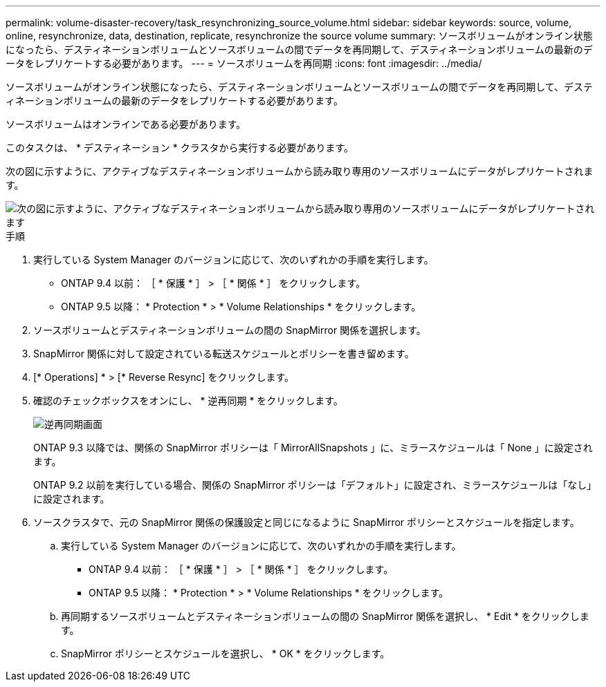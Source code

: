 ---
permalink: volume-disaster-recovery/task_resynchronizing_source_volume.html 
sidebar: sidebar 
keywords: source, volume, online, resynchronize, data, destination, replicate, resynchronize the source volume 
summary: ソースボリュームがオンライン状態になったら、デスティネーションボリュームとソースボリュームの間でデータを再同期して、デスティネーションボリュームの最新のデータをレプリケートする必要があります。 
---
= ソースボリュームを再同期
:icons: font
:imagesdir: ../media/


[role="lead"]
ソースボリュームがオンライン状態になったら、デスティネーションボリュームとソースボリュームの間でデータを再同期して、デスティネーションボリュームの最新のデータをレプリケートする必要があります。

ソースボリュームはオンラインである必要があります。

このタスクは、 * デスティネーション * クラスタから実行する必要があります。

次の図に示すように、アクティブなデスティネーションボリュームから読み取り専用のソースボリュームにデータがレプリケートされます。

image::../media/reverse_resync_2555.gif[次の図に示すように、アクティブなデスティネーションボリュームから読み取り専用のソースボリュームにデータがレプリケートされます]

.手順
. 実行している System Manager のバージョンに応じて、次のいずれかの手順を実行します。
+
** ONTAP 9.4 以前： ［ * 保護 * ］ > ［ * 関係 * ］ をクリックします。
** ONTAP 9.5 以降： * Protection * > * Volume Relationships * をクリックします。


. ソースボリュームとデスティネーションボリュームの間の SnapMirror 関係を選択します。
. SnapMirror 関係に対して設定されている転送スケジュールとポリシーを書き留めます。
. [* Operations] * > [* Reverse Resync] をクリックします。
. 確認のチェックボックスをオンにし、 * 逆再同期 * をクリックします。
+
image::../media/reverse_resync_4eea.gif[逆再同期画面]

+
ONTAP 9.3 以降では、関係の SnapMirror ポリシーは「 MirrorAllSnapshots 」に、ミラースケジュールは「 None 」に設定されます。

+
ONTAP 9.2 以前を実行している場合、関係の SnapMirror ポリシーは「デフォルト」に設定され、ミラースケジュールは「なし」に設定されます。

. ソースクラスタで、元の SnapMirror 関係の保護設定と同じになるように SnapMirror ポリシーとスケジュールを指定します。
+
.. 実行している System Manager のバージョンに応じて、次のいずれかの手順を実行します。
+
*** ONTAP 9.4 以前： ［ * 保護 * ］ > ［ * 関係 * ］ をクリックします。
*** ONTAP 9.5 以降： * Protection * > * Volume Relationships * をクリックします。


.. 再同期するソースボリュームとデスティネーションボリュームの間の SnapMirror 関係を選択し、 * Edit * をクリックします。
.. SnapMirror ポリシーとスケジュールを選択し、 * OK * をクリックします。



